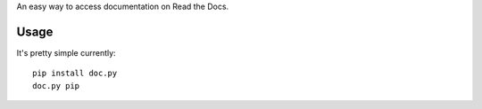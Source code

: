 An easy way to access documentation on Read the Docs.


Usage
=====

It's pretty simple currently::

    pip install doc.py
    doc.py pip
